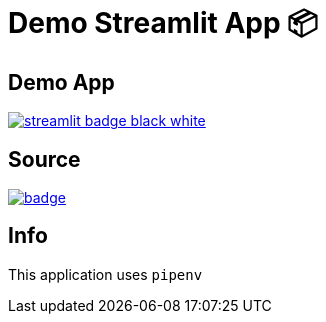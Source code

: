 = Demo Streamlit App 📦

== Demo App
link:https://app-starter-kit.streamlit.app/[image:https://static.streamlit.io/badges/streamlit_badge_black_white.svg[]]

== Source

link:https://codespaces.new/streamlit/app-starter-kit?quickstart=1[image:https://github.com/codespaces/badge.svg[]]

== Info

This application uses `pipenv`